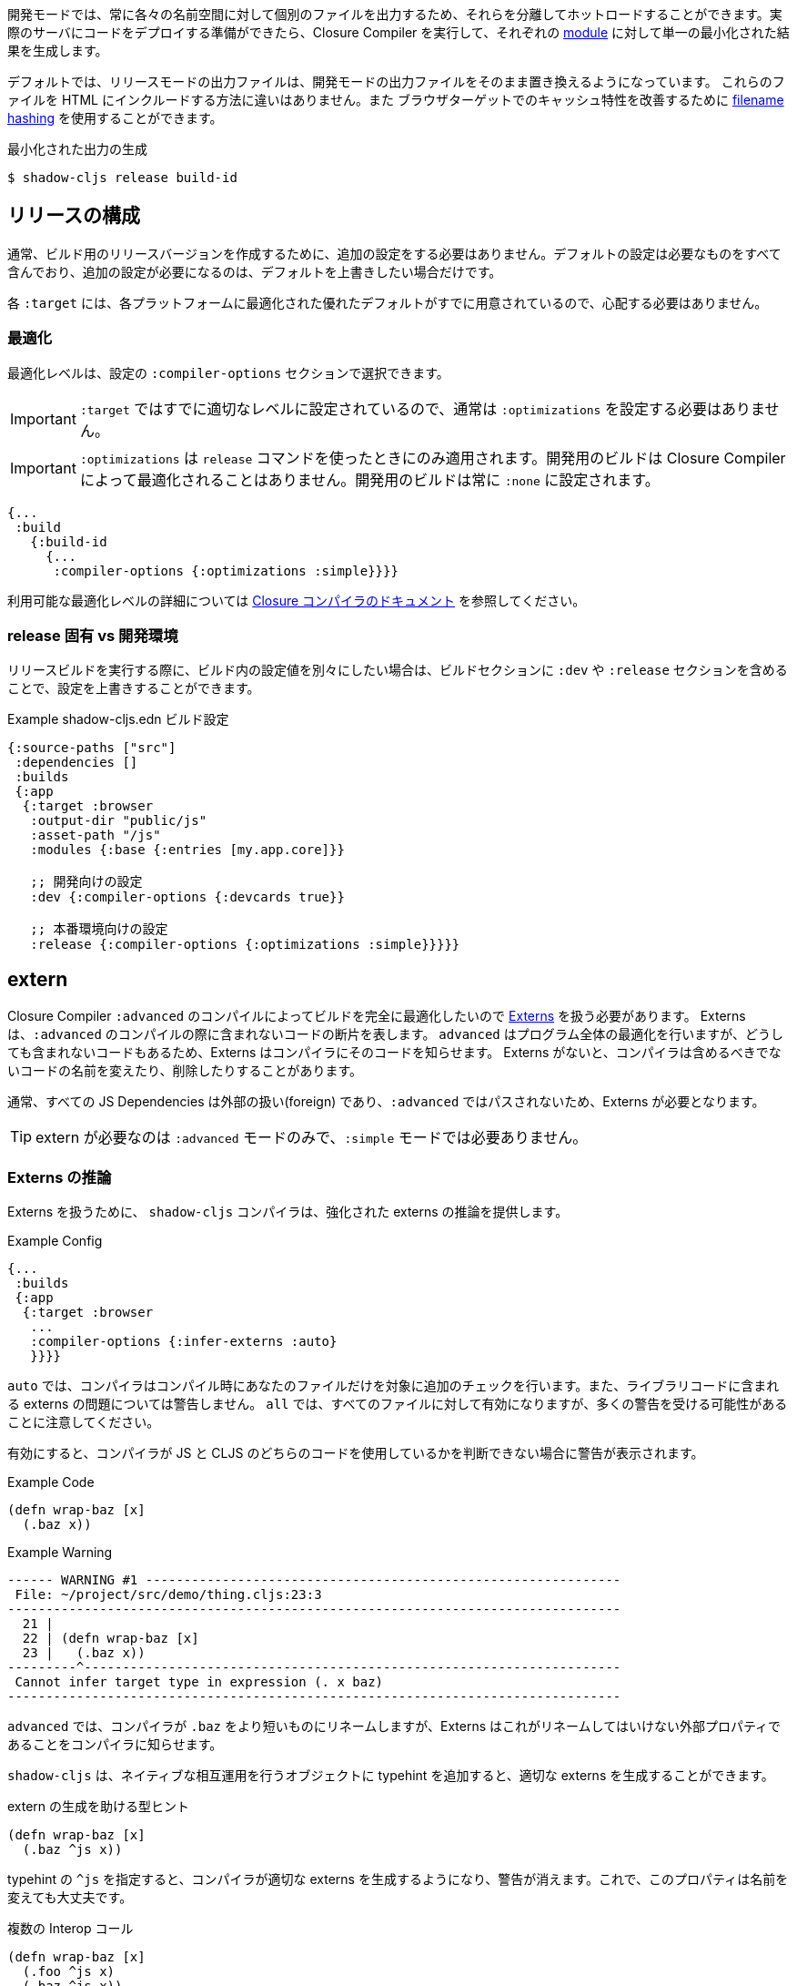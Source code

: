 ////
Development mode always outputs individual files for each namespace so that they can be hot loaded in isolation. When you're ready to deploy code to a real server you want to run the Closure Compiler on it to generate a single minified result for each <<Modules, module>>.
////
開発モードでは、常に各々の名前空間に対して個別のファイルを出力するため、それらを分離してホットロードすることができます。実際のサーバにコードをデプロイする準備ができたら、Closure Compiler を実行して、それぞれの <<Modules, module>> に対して単一の最小化された結果を生成します。

////
By default the release mode output file should just be a drop-in replacements for the
development mode file: there is no difference in the way you include them in your HTML. You
may use <<NameHashing, filename hashing>> to improve caching characteristics on browser targets.
////
デフォルトでは、リリースモードの出力ファイルは、開発モードの出力ファイルをそのまま置き換えるようになっています。
これらのファイルを HTML にインクルードする方法に違いはありません。また
ブラウザターゲットでのキャッシュ特性を改善するために <<NameHashing, filename hashing>> を使用することができます。

////
.Generating Minified Output
////
.最小化された出力の生成

```
$ shadow-cljs release build-id
```

== リリースの構成
//Release Configuration

////
Usually you won't need to add any extra configuration to create a release version for your build. The default config already captures everything necessary and should only require extra configuration if you want to override the defaults.
////
通常、ビルド用のリリースバージョンを作成するために、追加の設定をする必要はありません。デフォルトの設定は必要なものをすべて含んでおり、追加の設定が必要になるのは、デフォルトを上書きしたい場合だけです。

////
Each `:target` already provides good defaults optimized for each platform so you'll have less to worry about.
////
各 `:target` には、各プラットフォームに最適化された優れたデフォルトがすでに用意されているので、心配する必要はありません。

=== 最適化 [[Optimization]]
//Optimizations [[Optimization]]

////
You can choose the optimization level using the `:compiler-options` section of the configuration:
////
最適化レベルは、設定の `:compiler-options` セクションで選択できます。

////
IMPORTANT: You do not usually need to set `:optimizations` since the `:target` already sets it to an appropriate level.
////
IMPORTANT: `:target` ではすでに適切なレベルに設定されているので、通常は `:optimizations` を設定する必要はありません。

////
IMPORTANT: `:optimizations` only apply when using the `release` command. Development builds are never optimized by the Closure Compiler. Development builds are always set to `:none`.
////
IMPORTANT: `:optimizations` は `release` コマンドを使ったときにのみ適用されます。開発用のビルドは Closure Compiler によって最適化されることはありません。開発用のビルドは常に `:none` に設定されます。

```clojure
{...
 :build
   {:build-id
     {...
      :compiler-options {:optimizations :simple}}}}
```

////
See the https://developers.google.com/closure/compiler/docs/compilation_levels[the Closure compiler's documentation] for more information on available optimization levels.
////
利用可能な最適化レベルの詳細については https://developers.google.com/closure/compiler/docs/compilation_levels[Closure コンパイラのドキュメント] を参照してください。

=== release 固有 vs 開発環境
//Release-Specific vs. Development Configuration

////
If you wish to have separate configuration values in a build when running a release build then you can override settings by including a `:dev` and/or `:release` section in the build section:
////
リリースビルドを実行する際に、ビルド内の設定値を別々にしたい場合は、ビルドセクションに `:dev` や `:release` セクションを含めることで、設定を上書きすることができます。

////
.Example `shadow-cljs.edn` build config
////
.Example shadow-cljs.edn ビルド設定

////
```clojure
{:source-paths ["src"]
 :dependencies []
 :builds
 {:app
  {:target :browser
   :output-dir "public/js"
   :asset-path "/js"
   :modules {:base {:entries [my.app.core]}}

   ;; Here is some dev-specific config
   :dev {:compiler-options {:devcards true}}

   ;; Here is some production config
   :release {:compiler-options {:optimizations :simple}}}}}
```
////


```clojure
{:source-paths ["src"]
 :dependencies []
 :builds
 {:app
  {:target :browser
   :output-dir "public/js"
   :asset-path "/js"
   :modules {:base {:entries [my.app.core]}}

   ;; 開発向けの設定
   :dev {:compiler-options {:devcards true}}

   ;; 本番環境向けの設定
   :release {:compiler-options {:optimizations :simple}}}}}
```


== extern  [[externs]]
// Externs [[externs]]

////
Since we want builds to be fully optimized by the Closure Compiler `:advanced` compilation we need to deal with https://developers.google.com/closure/compiler/docs/api-tutorial3[Externs] . Externs represent pieces of code that are not included when doing `:advanced` compilation. `:advanced` works by doing whole program optimizations but some code we just won't be able to include so Externs inform the Compiler about this code. Without Externs the Compiler may rename or remove some code that it shouldn't.
////
Closure Compiler `:advanced` のコンパイルによってビルドを完全に最適化したいので https://developers.google.com/closure/compiler/docs/api-tutorial3[Externs] を扱う必要があります。 Externs は、`:advanced` のコンパイルの際に含まれないコードの断片を表します。 `advanced` はプログラム全体の最適化を行いますが、どうしても含まれないコードもあるため、Externs はコンパイラにそのコードを知らせます。 Externs がないと、コンパイラは含めるべきでないコードの名前を変えたり、削除したりすることがあります。

////
Typically all JS Dependencies are foreign and won't be passed through `:advanced` and thus require Externs.
////
通常、すべての JS Dependencies は外部の扱い(foreign) であり、`:advanced` ではパスされないため、Externs が必要となります。

////
TIP: Externs are only required for `:advanced`, they are not required in `:simple` mode.
////
TIP: extern が必要なのは `:advanced` モードのみで、`:simple` モードでは必要ありません。

=== Externs の推論 [[infer-externs]]
//Externs Inference [[infer-externs]]

////
To help deal with Externs the `shadow-cljs` compiler provides enhanced externs inference which can be enabled by setting `:infer-externs :auto` for your build.
////
Externs を扱うために、 `shadow-cljs` コンパイラは、強化された externs の推論を提供します。

////
.Example Config
////
.Example Config

```clojure
{...
 :builds
 {:app
  {:target :browser
   ...
   :compiler-options {:infer-externs :auto}
   }}}}
```

////
With `:auto` the compiler will perform additional checks at compile time for your files only. It won't warn you about possible externs issues in library code. `:all` will enable it for everthing but be aware that you may get a lot of warnings.
////
`auto` では、コンパイラはコンパイル時にあなたのファイルだけを対象に追加のチェックを行います。また、ライブラリコードに含まれる externs の問題については警告しません。 `all` では、すべてのファイルに対して有効になりますが、多くの警告を受ける可能性があることに注意してください。

////
When enabled you'll get warnings whenever the Compiler cannot figure out whether you are working with JS or CLJS code.
////
有効にすると、コンパイラが JS と CLJS のどちらのコードを使用しているかを判断できない場合に警告が表示されます。

////
.Example Code
////
.Example Code

```
(defn wrap-baz [x]
  (.baz x))
```

.Example Warning
```text
------ WARNING #1 --------------------------------------------------------------
 File: ~/project/src/demo/thing.cljs:23:3
--------------------------------------------------------------------------------
  21 |
  22 | (defn wrap-baz [x]
  23 |   (.baz x))
---------^----------------------------------------------------------------------
 Cannot infer target type in expression (. x baz)
--------------------------------------------------------------------------------
```

////
In `:advanced` the compiler will be renaming `.baz` to something "shorter" and Externs inform the Compiler that this is an external property that should not be renamed.
////
`advanced` では、コンパイラが `.baz` をより短いものにリネームしますが、Externs はこれがリネームしてはいけない外部プロパティであることをコンパイラに知らせます。

////
`shadow-cljs` can generate the appropriate externs if you add a typehint to the object you are performing native interop on.
////
`shadow-cljs` は、ネイティブな相互運用を行うオブジェクトに typehint を追加すると、適切な externs を生成することができます。

////
.Type-hint to help externs generation
////
.extern の生成を助ける型ヒント

```clojure
(defn wrap-baz [x]
  (.baz ^js x))
```

////
The `^js` typehint will cause the compiler to generate proper externs and the warning will go away. The property is now safe from renaming.
////
typehint の `^js` を指定すると、コンパイラが適切な externs を生成するようになり、警告が消えます。これで、このプロパティは名前を変えても大丈夫です。

////
.Multiple interop calls
////
.複数の Interop コール

```clojure
(defn wrap-baz [x]
  (.foo ^js x)
  (.baz ^js x))
```

////
It can get tedious to annotate every single interop call so you can annotate the variable binding itself. It will be used in the entire scope for this variable. Externs for both calls will still be generated.
////
Interop コールをいちいちアノテーションするのは面倒なので、変数のバインディング自体をアノテーションすることができます。この変数は、この変数のスコープ全体で使用されます。両方の呼び出しのextern はまだ生成されます。

////
.Annotate `x` directly
////
.x を直接アノテーションする

```clojure
(defn wrap-baz [^js x]
  (.foo x)
  (.baz x))
```

////
IMPORTANT: Don't annotate everything with `^js`. Sometimes you may be doing interop on CLJS or ClosureJS objects. Those do not require externs. If you are certain you are working with a CLJS Object prefer using the `^clj` hint.
It is not the end of the world when using `^js` incorrectly but it may affect some optimizations when a variable is not renamed when it could be.
////


////
Calls on globals do not require a typehint when using direct `js/` calls.
////
IMPORTANT: すべてを `^js` でアノテーションしないでください。時には、CLJS や ClosureJS のオブジェクトでインターロップを行うことがあります。これらはextern を必要としません。 CLJS オブジェクトを扱うことが確実な場合は、 `^clj` のヒントを使うことをお勧めします。
間違って `^js` を使用しても世界の終わりではありませんが、変数の名前を変更できるのに変更されない場合、いくつかの最適化に影響を与える可能性があります。

////
.No hint required, externs inferred automatically
////
.ヒントは不要、extern は自動的に推測される

```
(js/Some.Thing.coolFunction)
```

////
Calls on `:require` bindings are also inferred automatically.
////
また、`:require` バインディングの呼び出しも自動的に推論されます。

////
.No hint required for `:as` and `:refer` bindings
////
`.as` と `:refer` のバインディングにヒントは必要ありません。

```
(ns my.app
  (:require ["react" :as react :refer (createElement)]))

(react/createElement "div" nil "hello world")
(createElement "div" nil "hello world")
```

=== 手動のextern 
//Manual Externs

////
Some libraries provide Externs as separate `.js` files. You can include them into your build via the `:externs` compiler options.
////
一部のライブラリでは、extern を個別の `.js` ファイルとして提供しています。 Externs は、`:externs` コンパイラオプションを使って、ビルドに組み込むことができます。

////
.Manual Externs Config
////
.手動のextern 設定

```
{...
 :builds
 {:app
  {:target :browser
   ...
   :compiler-options {:externs ["path/to/externs.js" ...]}
   }}}
```

////
TIP: The compiler looks for files relative to the project root first. It will also attempt to load them from the classpath if no file is found.
////
TIP: コンパイラは、プロジェクトルートに相対するファイルを最初に探します。ファイルが見つからない場合は、クラスパスからの読み込みも試みます。

=== 簡易なextern 
//Simplified Externs

////
Writing Externs by hand can be challenging and `shadow-cljs` provides a way to write a more convenient way to write them. In combination with `shadow-cljs check <your-build>` you can quickly add the missing Externs.
////
Externs を手動で書くことは困難ですが、`shadow-cljs` にはより便利な書き方があります。`shadow-cljs check <your-build>` とすることで、不足している Externs を素速く追加することができます。

////
Start by creating a `externs/<your-build>.txt`, so build `:app` would be `externs/app.txt`. In that file each line should be one word specifying a JS property that should not be renamed. Global variables should be prefixed by `global:`
////
まず、 `externs/<your-build>.txt` を作成します。ビルド `:app` は `externs/app.txt` となります。このファイルの各行は、名前を変更してはいけない JS のプロパティを1つの単語で指定します。グローバル変数の前には、 `global:` をつけます。

////
.Example externs/app.txt
////
.Example externs/app.txt

```
# これはコメントです。
foo
bar
global:SomeGlobalVariable
```

////
In this example the compiler will stop renaming `something.foo()`, `something.bar()`.
////
この例では、コンパイラは `something.foo()`, `something.bar()` という名前の変更を止めます。

== コード・ストリッピング
//Code Stripping

////
The Closure Compiler supports removing unwanted code by name. This allows removing code that normal dead-code removal can't or won't remove. This is quite dangerous as it can remove code you actually care about but it can remove a lot of dev only code easily. It is grouped into 4 separate options of which pretty much only `:strip-type-prefixes` is relevant to ClojureScript but other may be useful as well.
////
Closure コンパイラは、不要なコードを名前で削除することをサポートしています。これにより、通常のデッドコード除去では除去できない、あるいは除去したくないコードを除去することができます。これは、実際に気になるコードが削除される可能性があるため非常に危険ですが、多くの開発者専用コードを簡単に削除することができます。これは 4 つのオプションに分類されていて、そのうち ClojureScript に関連するのはほぼ `:strip-type-prefixes` だけですが、他にも有用なオプションがあるかもしれません。

////
.Example removing all uses of `cljs.pprint`
////
.Example cljs.pprint のすべての使用を削除

```
{...
 :builds
 {:app
  {:target :browser
   ...
   :compiler-options {:strip-type-prefixes #{"cljs.pprint"}
   }}}
```

////
Each of these options is specified as a Set of Strings. Please note that all the names specified here are JS names so certain CLJS names must be munged. `my-lib.core` becomes `my_lib.core`.
////
これらのオプションは、それぞれ文字列のセットとして指定されます。ここで指定されている名前はすべて JS の名前なので、特定の CLJS の名前はマングされなければならないことに注意してください。`my-lib.core` は `my_lib.core` となります。

////
[Horizontal]
`:strip-types` :: Allows removing deftype/defrecord declarations or uses. `#{"my.ns.FooBar}` removes `(defrecord FooBar [])`.
`:strip-type-prefixes` :: Removes everything starting with any of the given Prefixes. Allows removing entire CLJS namespaces.
`:strip-name-prefixes` :: Allows removing properties by prefix. `#{"log"}` removes `this.logX` or `(defn log-me [...])`
`:strip-name-suffixes` :: Allows removing properties by suffix. `#{"log"}` removes `this.myLog` or `(defn my-log [...])`
////
[Horizontal]
`:strip-types` :: deftype/defrecord の宣言や使用を削除できるようにします。`#{"my.ns.FooBar}` は `(defrecord FooBar [])` を削除します。
`:strip-type-prefixes` :: 与えられた Prefix のいずれかで始まるものをすべて削除します。 CLJS の名前空間全体を削除することができます。
`:strip-name-prefixes` :: 与えられたプレフィックスで始まるすべてのプロパティを削除します。プレフィックスでプロパティを削除することができます。`#{"log"}` は `this.logX` や `(defn log-me [...])` を削除します。
`:strip-name-suffixes` :: サフィックスでプロパティを削除することができます。`#{"log"}` は `this.myLog` または `(defn my-log [...])` を削除します。

////
****
*DANGER: Be careful with these options. They apply to your entire build and may remove code you actually need. You may accidentally remove code in libraries not written by you. Always consider other options before using this.*
****
////
****
*DANGER: これらのオプションには注意が必要です。これらのオプションはビルド全体に適用され、実際に必要なコードが削除される可能性があります。また、自分が書いたものではないライブラリのコードを誤って削除してしまう可能性もあります。このオプションを使用する前に、必ず他のオプションを検討してください。*
****

== ビルドレポート [[build-report]]
//Build Report [[build-report]] 

////
`shadow-cljs` can generate a detailed report for your `release` builds which includes a detailed breakdown of the included sources and how much they each contributed to the overall size.
////
`shadow-cljs` では、 `release` のビルドに対して、含まれているソースの詳細な内訳と、それぞれが全体のサイズにどれだけ貢献しているかを含む、詳細なレポートを生成することができます。

////
A sample report can be found https://code.thheller.com/demos/build-report/huge.html[here] .
////
レポートのサンプルは https://code.thheller.com/demos/build-report/huge.html[こちら]をご覧ください。


```bash
$ npx shadow-cljs run shadow.cljs.build-report <build-id> <path/to/output.html>
# 例
$ npx shadow-cljs run shadow.cljs.build-report app report.html
```

////
The above example will generate a `report.html` in the project directory for the `:app` build.
////
上記の例では、`:app` をビルドする際に、プロジェクトディレクトリに `report.html` を生成します。

////
TIP: The generated `report.html` is entirely self-contained and includes all the required data/js/css. No other external sources are required.
////
TIP: 生成される `report.html` は完全に自己完結型で、必要なデータ/js/css をすべて含んでいます。他の外部ソースは必要ありません。

